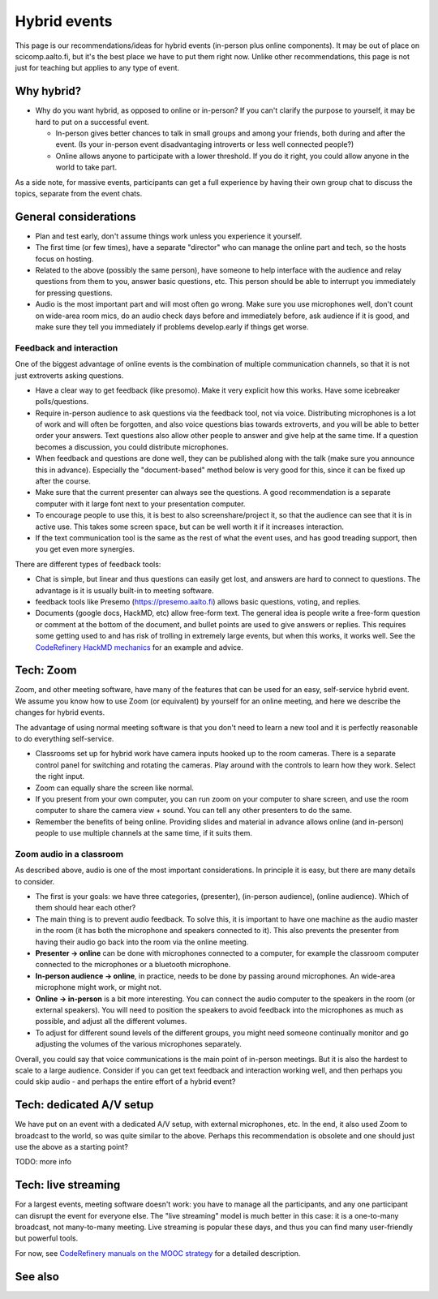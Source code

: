 Hybrid events
=============

This page is our recommendations/ideas for hybrid events (in-person
plus online components).  It may be out of place on scicomp.aalto.fi,
but it's the best place we have to put them right now.  Unlike other
recommendations, this page is not just for teaching but applies to any
type of event.



Why hybrid?
-----------

* Why do you want hybrid, as opposed to online or in-person?  If you
  can't clarify the purpose to yourself, it may be hard to put on a
  successful event.

  * In-person gives better chances to talk in small groups and among
    your friends, both during and after the event.  (Is your in-person
    event disadvantaging introverts or less well connected people?)
  * Online allows anyone to participate with a lower threshold.  If
    you do it right, you could allow anyone in the world to take part.

As a side note, for massive events, participants can get a full
experience by having their own group chat to discuss the topics,
separate from the event chats.


General considerations
----------------------
- Plan and test early, don't assume things work unless you experience
  it yourself.
- The first time (or few times), have a separate "director" who can
  manage the online part and tech, so the hosts focus on hosting.
- Related to the above (possibly the same person), have someone to
  help interface with the audience and relay questions from them to
  you, answer basic questions, etc.  This person should be able to
  interrupt you immediately for pressing questions.
- Audio is the most important part and will most often go wrong.  Make
  sure you use microphones well, don't count on wide-area room mics,
  do an audio check days before and immediately before, ask audience
  if it is good, and make sure they tell you immediately if problems
  develop.early if things get worse.

Feedback and interaction
~~~~~~~~~~~~~~~~~~~~~~~~

One of the biggest advantage of online events is the combination of
multiple communication channels, so that it is not just extroverts
asking questions.

- Have a clear way to get feedback (like presomo).  Make it very
  explicit how this works.  Have some icebreaker polls/questions.
- Require in-person audience to ask questions via the feedback tool,
  not via voice.  Distributing microphones is a lot of work and will
  often be forgotten, and also voice questions bias towards
  extroverts, and you will be able to better order your answers.  Text
  questions also allow other people to answer and give help at the
  same time.  If a question becomes a discussion, you could distribute
  microphones.
- When feedback and questions are done well, they can be published
  along with the talk (make sure you announce this in advance).
  Especially the "document-based" method below is very good for this,
  since it can be fixed up after the course.
- Make sure that the current presenter can always see the questions.
  A good recommendation is a separate computer with it large font next
  to your presentation computer.
- To encourage people to use this, it is best to also
  screenshare/project it, so that the audience can see that it is in
  active use.  This takes some screen space, but can be well worth it
  if it increases interaction.
- If the text communication tool is the same as the rest of what the
  event uses, and has good treading support, then you get even more
  synergies.

There are different types of feedback tools:

* Chat is simple, but linear and thus questions can easily get lost,
  and answers are hard to connect to questions.  The advantage is it
  is usually built-in to meeting software.
* feedback tools like Presemo (https://presemo.aalto.fi) allows basic
  questions, voting, and replies.
* Documents (google docs, HackMD, etc) allow free-form text.  The
  general idea is people write a free-form question or comment at the
  bottom of the document, and bullet points are used to give answers
  or replies.  This requires some getting used to and has risk of
  trolling in extremely large events, but when this works, it works
  well.  See the `CodeRefinery HackMD mechanics
  <https://coderefinery.github.io/manuals/hackmd-mechanics/#asking-questions>`__
  for an example and advice.



Tech: Zoom
----------

Zoom, and other meeting software, have many of the features that can
be used for an easy, self-service hybrid event.  We assume you know
how to use Zoom (or equivalent) by yourself for an online meeting, and
here we describe the changes for hybrid events.

The advantage of using normal meeting software is that you don't need
to learn a new tool and it is perfectly reasonable to do everything
self-service.

- Classrooms set up for hybrid work have camera inputs hooked up to
  the room cameras.  There is a separate control panel for switching
  and rotating the cameras.  Play around with the controls to learn
  how they work.  Select the right input.
- Zoom can equally share the screen like normal.
- If you present from your own computer, you can run zoom on your
  computer to share screen, and use the room computer to share the
  camera view + sound.  You can tell any other presenters to do the
  same.
- Remember the benefits of being online.  Providing slides and
  material in advance allows online (and in-person) people to use
  multiple channels at the same time, if it suits them.

Zoom audio in a classroom
~~~~~~~~~~~~~~~~~~~~~~~~~

As described above, audio is one of the most important considerations.
In principle it is easy, but there are many details to consider.


* The first is your goals: we have three categories, (presenter),
  (in-person audience), (online audience).  Which of them should hear
  each other?
* The main thing is to prevent audio feedback.  To solve this, it is
  important to have one machine as the audio master in the room (it
  has both the microphone and speakers connected to it).  This also
  prevents the presenter from having their audio go back into the room
  via the online meeting.
* **Presenter → online** can be done with microphones connected to a
  computer, for example the classroom computer connected to the
  microphones or a bluetooth microphone.
* **In-person audience → online**, in practice, needs to be done by
  passing around microphones.  An wide-area microphone might work, or
  might not.
* **Online → in-person** is a bit more interesting.  You can connect
  the audio computer to the speakers in the room (or external
  speakers).  You will need to position the speakers to avoid feedback
  into the microphones as much as possible, and adjust all the
  different volumes.
* To adjust for different sound levels of the different groups, you
  might need someone continually monitor and go adjusting the volumes
  of the various microphones separately.

Overall, you could say that voice communications is the main point of
in-person meetings.  But it is also the hardest to scale to a large
audience.  Consider if you can get text feedback and interaction
working well, and then perhaps you could skip audio - and perhaps the
entire effort of a hybrid event?



Tech: dedicated A/V setup
-------------------------

We have put on an event with a dedicated A/V setup, with external
microphones, etc.  In the end, it also used Zoom to broadcast to the
world, so was quite similar to the above.  Perhaps this recommendation
is obsolete and one should just use the above as a starting point?

TODO: more info



Tech: live streaming
--------------------

For a largest events, meeting software doesn't work: you have to manage
all the participants, and any one participant can disrupt the event
for everyone else.  The "live streaming" model is much better in this
case: it is a one-to-many broadcast, not many-to-many meeting.  Live
streaming is popular these days, and thus you can find many
user-friendly but powerful tools.

For now, see `CodeRefinery manuals on the MOOC strategy
<https://coderefinery.github.io/manuals/coderefinery-mooc/>`__ for a
detailed description.


See also
--------
